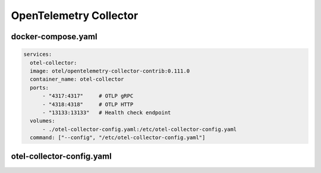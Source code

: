 OpenTelemetry Collector
============================

docker-compose.yaml
---------------------------------

.. code-block:: none

      services:
        otel-collector:
        image: otel/opentelemetry-collector-contrib:0.111.0
        container_name: otel-collector
        ports:
            - "4317:4317"     # OTLP gRPC
            - "4318:4318"     # OTLP HTTP
            - "13133:13133"   # Health check endpoint
        volumes:
            - ./otel-collector-config.yaml:/etc/otel-collector-config.yaml
        command: ["--config", "/etc/otel-collector-config.yaml"]

otel-collector-config.yaml
---------------------------------